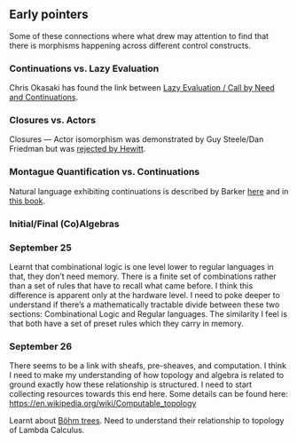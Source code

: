 ** Early pointers

Some of these connections where what drew may attention to find that there is morphisms happening across different control constructs.

*** Continuations vs. Lazy Evaluation
Chris Okasaki has found the link between [[https://link.springer.com/article/10.1007/BF01019945][Lazy Evaluation / Call by Need and Continuations]].

*** Closures vs. Actors
Closures — Actor isomorphism was demonstrated by Guy Steele/Dan Friedman but was [[https://arxiv.org/vc/arxiv/papers/1008/1008.1459v8.pdf][rejected by Hewitt]].

*** Montague Quantification vs. Continuations
Natural language exhibiting continuations is described by Barker [[https://www.cs.bham.ac.uk/~hxt/cw04/barker.pdf][here]] and in [[http://citeseerx.ist.psu.edu/viewdoc/download?doi=10.1.1.454.8690&rep=rep1&type=pdf][this book]].

*** Initial/Final (Co)Algebras

*** September 25

Learnt that combinational logic is one level lower to regular languages in that, they don’t need memory. There is a finite set of combinations rather than a set of rules that have to recall what came before. I think this difference is apparent only at the hardware level. I need to poke deeper to understand if there’s a mathematically tractable divide between these two sections: Combinational Logic and Regular languages. The similarity I feel is that both have a set of preset rules which they carry in memory.

*** September 26

There seems to be a link with sheafs, pre-sheaves, and computation. I think I need to make my understanding of how topology and algebra is related to ground exactly how these relationship is structured. I need to start collecting resources towards this end here. Some details can be found here: https://en.wikipedia.org/wiki/Computable_topology

Learnt about [[https://en.wikipedia.org/wiki/B%C3%B6hm_tree][Böhm trees]]. Need to understand their relationship to topology of Lambda Calculus.
